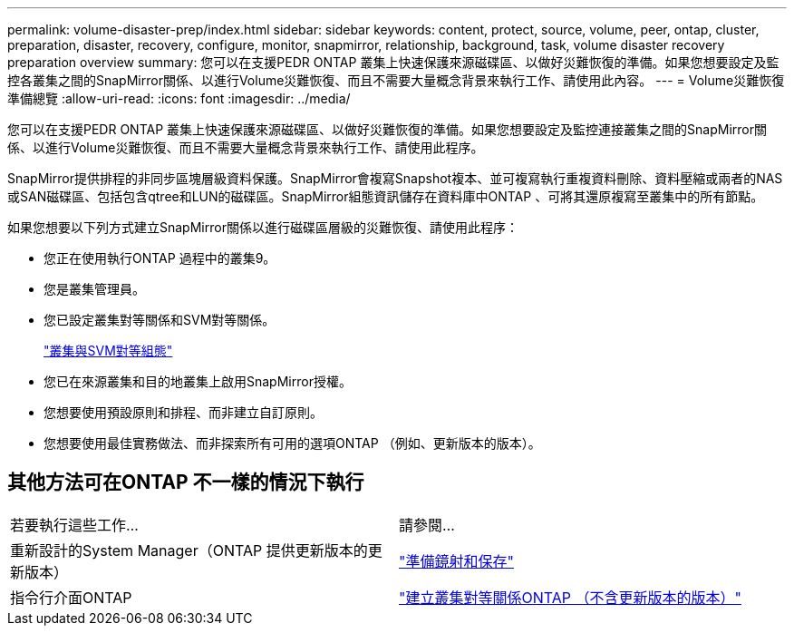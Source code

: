 ---
permalink: volume-disaster-prep/index.html 
sidebar: sidebar 
keywords: content, protect, source, volume, peer, ontap, cluster, preparation, disaster, recovery, configure, monitor, snapmirror, relationship, background, task, volume disaster recovery preparation overview 
summary: 您可以在支援PEDR ONTAP 叢集上快速保護來源磁碟區、以做好災難恢復的準備。如果您想要設定及監控各叢集之間的SnapMirror關係、以進行Volume災難恢復、而且不需要大量概念背景來執行工作、請使用此內容。 
---
= Volume災難恢復準備總覽
:allow-uri-read: 
:icons: font
:imagesdir: ../media/


[role="lead"]
您可以在支援PEDR ONTAP 叢集上快速保護來源磁碟區、以做好災難恢復的準備。如果您想要設定及監控連接叢集之間的SnapMirror關係、以進行Volume災難恢復、而且不需要大量概念背景來執行工作、請使用此程序。

SnapMirror提供排程的非同步區塊層級資料保護。SnapMirror會複寫Snapshot複本、並可複寫執行重複資料刪除、資料壓縮或兩者的NAS或SAN磁碟區、包括包含qtree和LUN的磁碟區。SnapMirror組態資訊儲存在資料庫中ONTAP 、可將其還原複寫至叢集中的所有節點。

如果您想要以下列方式建立SnapMirror關係以進行磁碟區層級的災難恢復、請使用此程序：

* 您正在使用執行ONTAP 過程中的叢集9。
* 您是叢集管理員。
* 您已設定叢集對等關係和SVM對等關係。
+
link:../peering/index.html["叢集與SVM對等組態"]

* 您已在來源叢集和目的地叢集上啟用SnapMirror授權。
* 您想要使用預設原則和排程、而非建立自訂原則。
* 您想要使用最佳實務做法、而非探索所有可用的選項ONTAP （例如、更新版本的版本）。




== 其他方法可在ONTAP 不一樣的情況下執行

|===


| 若要執行這些工作... | 請參閱... 


| 重新設計的System Manager（ONTAP 提供更新版本的更新版本） | link:https://docs.netapp.com/us-en/ontap/task_dp_prepare_mirror.html["準備鏡射和保存"^] 


| 指令行介面ONTAP | link:https://docs.netapp.com/us-en/ontap/peering/create-cluster-relationship-93-later-task.html["建立叢集對等關係ONTAP （不含更新版本的版本）"^] 
|===